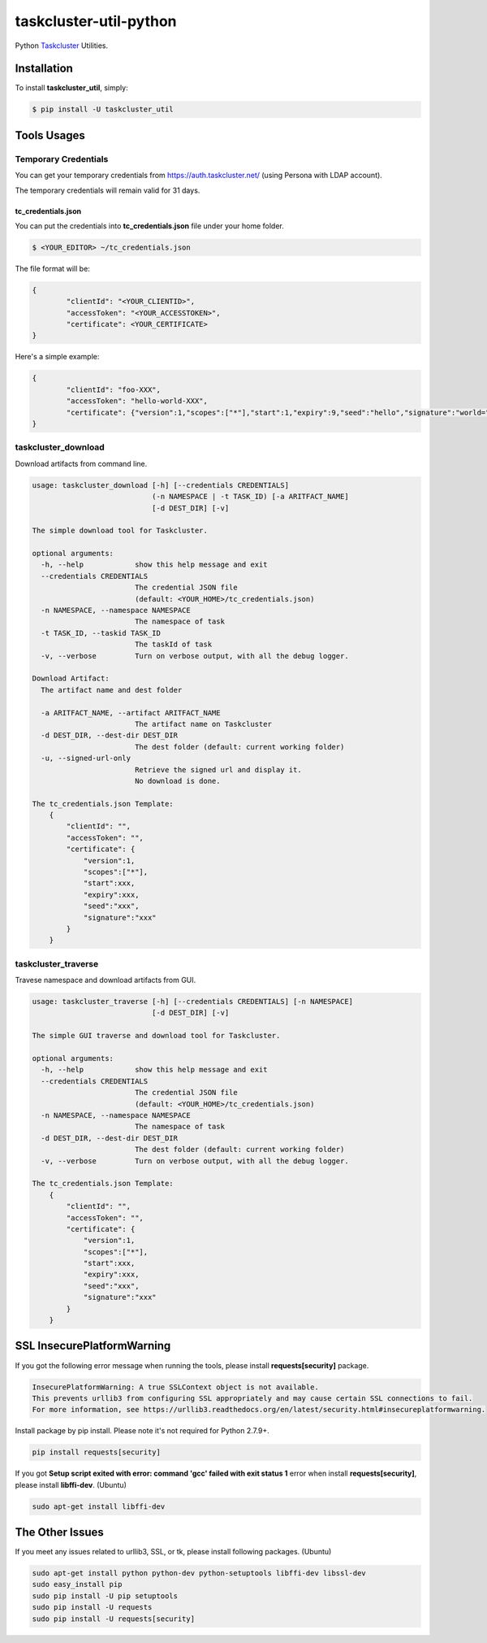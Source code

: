 taskcluster-util-python
=======================
.. image:: https://travis-ci.org/askeing/taskcluster-util-python.svg
    :target: https://travis-ci.org/askeing/taskcluster-util-python

Python `Taskcluster <http://docs.taskcluster.net/>`_ Utilities.


Installation
------------

To install **taskcluster_util**, simply:

.. code-block:: bash

    $ pip install -U taskcluster_util


Tools Usages
------------

Temporary Credentials
+++++++++++++++++++++

You can get your temporary credentials from https://auth.taskcluster.net/ (using Persona with LDAP account).

The temporary credentials will remain valid for 31 days.

tc_credentials.json
~~~~~~~~~~~~~~~~~~~

You can put the credentials into **tc_credentials.json** file under your home folder.

.. code-block:: bash

	$ <YOUR_EDITOR> ~/tc_credentials.json

The file format will be:

.. code-block::

	{
		"clientId": "<YOUR_CLIENTID>",
		"accessToken": "<YOUR_ACCESSTOKEN>",
		"certificate": <YOUR_CERTIFICATE>
	}

Here's a simple example:

.. code-block::

	{
		"clientId": "foo-XXX",
		"accessToken": "hello-world-XXX",
		"certificate": {"version":1,"scopes":["*"],"start":1,"expiry":9,"seed":"hello","signature":"world="}
	}


taskcluster_download
++++++++++++++++++++

Download artifacts from command line.

.. code-block:: bash

    usage: taskcluster_download [-h] [--credentials CREDENTIALS]
                                (-n NAMESPACE | -t TASK_ID) [-a ARITFACT_NAME]
                                [-d DEST_DIR] [-v]

    The simple download tool for Taskcluster.

    optional arguments:
      -h, --help            show this help message and exit
      --credentials CREDENTIALS
                            The credential JSON file
                            (default: <YOUR_HOME>/tc_credentials.json)
      -n NAMESPACE, --namespace NAMESPACE
                            The namespace of task
      -t TASK_ID, --taskid TASK_ID
                            The taskId of task
      -v, --verbose         Turn on verbose output, with all the debug logger.

    Download Artifact:
      The artifact name and dest folder

      -a ARITFACT_NAME, --artifact ARITFACT_NAME
                            The artifact name on Taskcluster
      -d DEST_DIR, --dest-dir DEST_DIR
                            The dest folder (default: current working folder)
      -u, --signed-url-only
                            Retrieve the signed url and display it.
                            No download is done.

    The tc_credentials.json Template:
        {
            "clientId": "",
            "accessToken": "",
            "certificate": {
                "version":1,
                "scopes":["*"],
                "start":xxx,
                "expiry":xxx,
                "seed":"xxx",
                "signature":"xxx"
            }
        }


taskcluster_traverse
++++++++++++++++++++

Travese namespace and download artifacts from GUI.

.. code-block:: bash

    usage: taskcluster_traverse [-h] [--credentials CREDENTIALS] [-n NAMESPACE]
                                [-d DEST_DIR] [-v]

    The simple GUI traverse and download tool for Taskcluster.

    optional arguments:
      -h, --help            show this help message and exit
      --credentials CREDENTIALS
                            The credential JSON file
                            (default: <YOUR_HOME>/tc_credentials.json)
      -n NAMESPACE, --namespace NAMESPACE
                            The namespace of task
      -d DEST_DIR, --dest-dir DEST_DIR
                            The dest folder (default: current working folder)
      -v, --verbose         Turn on verbose output, with all the debug logger.

    The tc_credentials.json Template:
        {
            "clientId": "",
            "accessToken": "",
            "certificate": {
                "version":1,
                "scopes":["*"],
                "start":xxx,
                "expiry":xxx,
                "seed":"xxx",
                "signature":"xxx"
            }
        }


SSL InsecurePlatformWarning
---------------------------

If you got the following error message when running the tools, please install **requests[security]** package.

.. code-block:: bash

    InsecurePlatformWarning: A true SSLContext object is not available.
    This prevents urllib3 from configuring SSL appropriately and may cause certain SSL connections to fail.
    For more information, see https://urllib3.readthedocs.org/en/latest/security.html#insecureplatformwarning.


Install package by pip install. Please note it's not required for Python 2.7.9+.

.. code-block:: bash

    pip install requests[security]

If you got **Setup script exited with error: command 'gcc' failed with exit status 1** error when install **requests[security]**, please install **libffi-dev**. (Ubuntu)

.. code-block:: bash

    sudo apt-get install libffi-dev


The Other Issues
----------------

If you meet any issues related to urllib3, SSL, or tk, please install following packages. (Ubuntu)

.. code-block:: bash

    sudo apt-get install python python-dev python-setuptools libffi-dev libssl-dev
    sudo easy_install pip
    sudo pip install -U pip setuptools
    sudo pip install -U requests
    sudo pip install -U requests[security]
